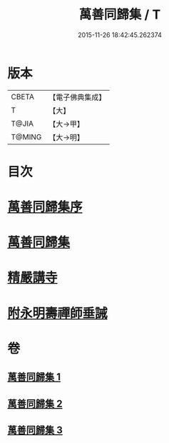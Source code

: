 #+TITLE: 萬善同歸集 / T
#+DATE: 2015-11-26 18:42:45.262374
* 版本
 |     CBETA|【電子佛典集成】|
 |         T|【大】     |
 |     T@JIA|【大→甲】   |
 |    T@MING|【大→明】   |

* 目次
* [[file:KR6q0093_001.txt::001-0957b21][萬善同歸集序]]
* [[file:KR6q0093_001.txt::0958a23][萬善同歸集]]
* [[file:KR6q0093_003.txt::0993a12][精嚴講寺]]
* [[file:KR6q0093_003.txt::0993b6][附永明壽禪師垂誡]]
* 卷
** [[file:KR6q0093_001.txt][萬善同歸集 1]]
** [[file:KR6q0093_002.txt][萬善同歸集 2]]
** [[file:KR6q0093_003.txt][萬善同歸集 3]]
